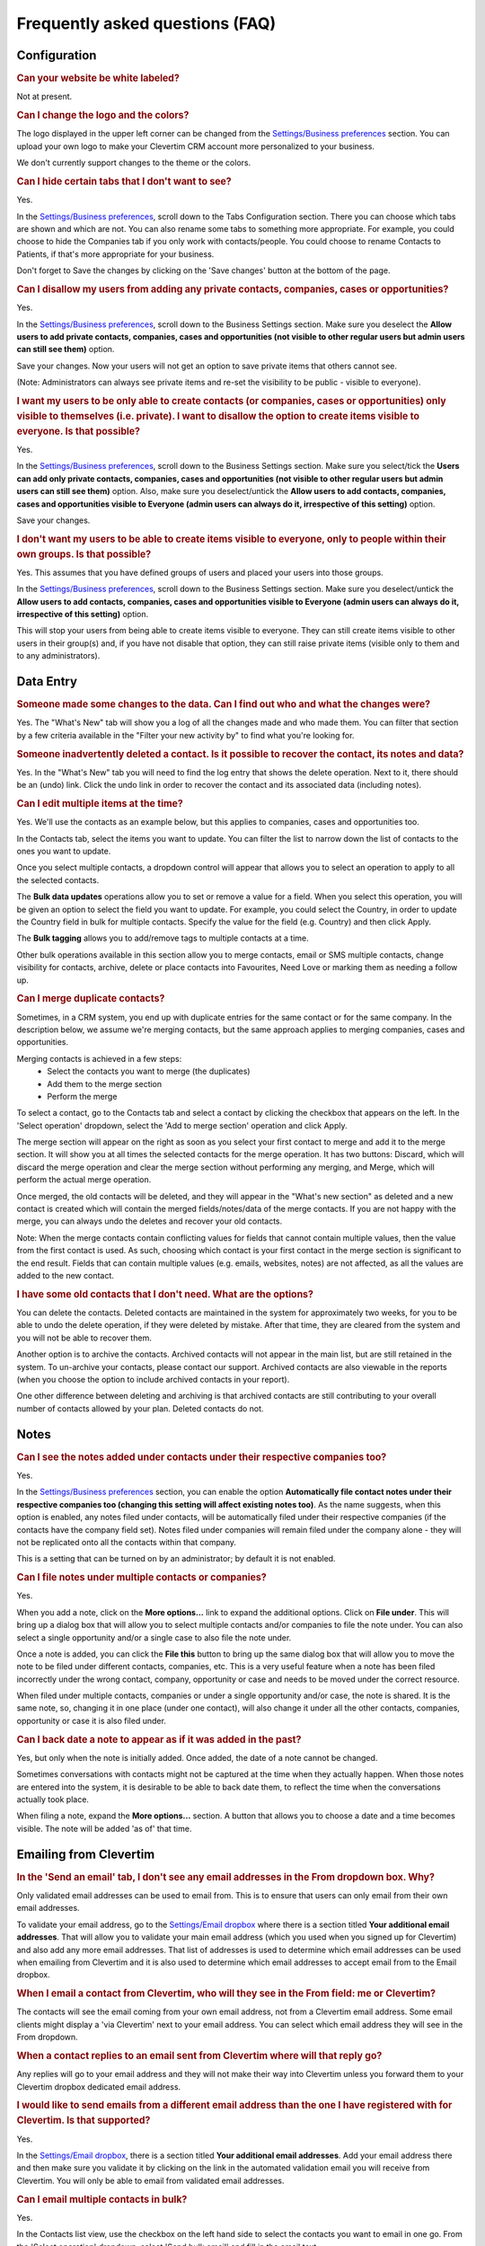 Frequently asked questions (FAQ)
================================

Configuration
-------------

.. rubric:: Can your website be white labeled?

Not at present.

.. rubric:: Can I change the logo and the colors?

The logo displayed in the upper left corner can be changed from the `Settings/Business preferences <https://www.clevertim.com/welcome/#bus-prefs>`_ section. You can upload your own logo to make your Clevertim CRM account more personalized to your business.

We don't currently support changes to the theme or the colors.

.. rubric:: Can I hide certain tabs that I don't want to see?

Yes.

In the `Settings/Business preferences <https://www.clevertim.com/welcome/#bus-prefs>`_, scroll down to the Tabs Configuration section.
There you can choose which tabs are shown and which are not. You can also rename some tabs to something more appropriate.
For example, you could choose to hide the Companies tab if you only work with contacts/people. You could choose to rename Contacts to Patients, if that's more appropriate for your business.

Don't forget to Save the changes by clicking on the 'Save changes' button at the bottom of the page.


.. rubric:: Can I disallow my users from adding any private contacts, companies, cases or opportunities?

Yes.

In the `Settings/Business preferences <https://www.clevertim.com/welcome/#bus-prefs>`_, scroll down to the Business Settings section.
Make sure you deselect the **Allow users to add private contacts, companies, cases and opportunities (not visible to other regular users but admin users can still see them)** option.

Save your changes. Now your users will not get an option to save private items that others cannot see.

(Note: Administrators can always see private items and re-set the visibility to be public - visible to everyone).


.. rubric:: I want my users to be only able to create contacts (or companies, cases or opportunities) only visible to themselves (i.e. private). I want to disallow the option to create items visible to everyone. Is that possible?

Yes.

In the `Settings/Business preferences <https://www.clevertim.com/welcome/#bus-prefs>`_, scroll down to the Business Settings section.
Make sure you select/tick the **Users can add only private contacts, companies, cases and opportunities (not visible to other regular users but admin users can still see them)** option.
Also, make sure you deselect/untick the **Allow users to add contacts, companies, cases and opportunities visible to Everyone (admin users can always do it, irrespective of this setting)** option.

Save your changes.

.. rubric:: I don't want my users to be able to create items visible to everyone, only to people within their own groups. Is that possible?

Yes. This assumes that you have defined groups of users and placed your users into those groups.

In the `Settings/Business preferences <https://www.clevertim.com/welcome/#bus-prefs>`_, scroll down to the Business Settings section.
Make sure you deselect/untick the **Allow users to add contacts, companies, cases and opportunities visible to Everyone (admin users can always do it, irrespective of this setting)** option.

This will stop your users from being able to create items visible to everyone. They can still create items visible to other users in their group(s) and, if you have not disable that option, they can still raise private items (visible only to them and to any administrators).


Data Entry
----------

.. rubric:: Someone made some changes to the data. Can I find out who and what the changes were?

Yes. The "What's New" tab will show you a log of all the changes made and who made them.
You can filter that section by a few criteria available in the "Filter your new activity by" to find what you're looking for.

.. rubric:: Someone inadvertently deleted a contact. Is it possible to recover the contact, its notes and data?

Yes. In the "What's New" tab you will need to find the log entry that shows the delete operation.
Next to it, there should be an (undo) link. Click the undo link in order to recover the contact and its associated data (including notes).

.. rubric:: Can I edit multiple items at the time?

Yes. We'll use the contacts as an example below, but this applies to companies, cases and opportunities too.

In the Contacts tab, select the items you want to update. You can filter the list to narrow down the list of contacts to the ones you want to update.

Once you select multiple contacts, a dropdown control will appear that allows you to select an operation to apply to all the selected contacts.

The **Bulk data updates** operations allow you to set or remove a value for a field. When you select this operation, you will be given an option to select the field you want to update. For example, you could select the Country, in order to update the Country field in bulk for multiple contacts.
Specify the value for the field (e.g. Country) and then click Apply.

The **Bulk tagging** allows you to add/remove tags to multiple contacts at a time.

Other bulk operations available in this section allow you to merge contacts, email or SMS multiple contacts, change visibility for contacts, archive, delete or place contacts into Favourites, Need Love or marking them as needing a follow up.

.. rubric:: Can I merge duplicate contacts?

Sometimes, in a CRM system, you end up with duplicate entries for the same contact or for the same company. In the description below, we assume we're merging contacts, but the same approach applies to merging companies, cases and opportunities.

Merging contacts is achieved in a few steps:
	* Select the contacts you want to merge (the duplicates)
	* Add them to the merge section
	* Perform the merge

To select a contact, go to the Contacts tab and select a contact by clicking the checkbox that appears on the left. In the 'Select operation' dropdown, select the 'Add to merge section' operation and click Apply.

The merge section will appear on the right as soon as you select your first contact to merge and add it to the merge section. It will show you at all times the selected contacts for the merge operation. It has two buttons: Discard, which will discard the merge operation and clear the merge section without performing any merging, and Merge, which will perform the actual merge operation.

Once merged, the old contacts will be deleted, and they will appear in the "What's new section" as deleted and a new contact is created which will contain the merged fields/notes/data of the merge contacts. If you are not happy with the merge, you can always undo the deletes and recover your old contacts.

Note: When the merge contacts contain conflicting values for fields that cannot contain multiple values, then the value from the first contact is used. As such, choosing which contact is your first contact in the merge section is significant to the end result. Fields that can contain multiple values (e.g. emails, websites, notes) are not affected, as all the values are added to the new contact.

.. rubric:: I have some old contacts that I don't need. What are the options?

You can delete the contacts. Deleted contacts are maintained in the system for approximately two weeks, for you to be able to undo the delete operation, if they were deleted by mistake. After that time, they are cleared from the system and you will not be able to recover them.

Another option is to archive the contacts. Archived contacts will not appear in the main list, but are still retained in the system. To un-archive your contacts, please contact our support.
Archived contacts are also viewable in the reports (when you choose the option to include archived contacts in your report).

One other difference between deleting and archiving is that archived contacts are still contributing to your overall number of contacts allowed by your plan. Deleted contacts do not.


Notes
-----

.. rubric:: Can I see the notes added under contacts under their respective companies too?

Yes.

In the `Settings/Business preferences <https://www.clevertim.com/welcome/#bus-prefs>`_ section, you can enable the option **Automatically file contact notes under their respective companies too (changing this setting will affect existing notes too)**. As the name suggests, when this option is enabled, any notes filed under contacts, will be automatically filed under their respective companies (if the contacts have the company field set). Notes filed under companies will remain filed under the company alone - they will not be replicated onto all the contacts within that company.

This is a setting that can be turned on by an administrator; by default it is not enabled.


.. rubric:: Can I file notes under multiple contacts or companies?

Yes.

When you add a note, click on the **More options...** link to expand the additional options. Click on **File under**. This will bring up a dialog box that will allow you to select multiple contacts and/or companies to file the note under. You can also select a single opportunity and/or a single case to also file the note under.

Once a note is added, you can click the **File this** button to bring up the same dialog box that will allow you to move the note to be filed under different contacts, companies, etc. This is a very useful feature when a note has been filed incorrectly under the wrong contact, company, opportunity or case and needs to be moved under the correct resource.

When filed under multiple contacts, companies or under a single opportunity and/or case, the note is shared. It is the same note, so, changing it in one place (under one contact), will also change it under all the other contacts, companies, opportunity or case it is also filed under.


.. rubric:: Can I back date a note to appear as if it was added in the past?

Yes, but only when the note is initially added. Once added, the date of a note cannot be changed.

Sometimes conversations with contacts might not be captured at the time when they actually happen. When those notes are entered into the system, it is desirable to be able to back date them, to reflect the time when the conversations actually took place.

When filing a note, expand the **More options...** section. A button that allows you to choose a date and a time becomes visible. The note will be added 'as of' that time.


Emailing from Clevertim
-----------------------

.. rubric:: In the 'Send an email' tab, I don't see any email addresses in the From dropdown box. Why?

Only validated email addresses can be used to email from. This is to ensure that users can only email from their own email addresses.

To validate your email address, go to the `Settings/Email dropbox <https://www.clevertim.com/welcome/#email-dropbox>`_ where there is a section titled **Your additional email addresses**.
That will allow you to validate your main email address (which you used when you signed up for Clevertim) and also add any more email addresses.
That list of addresses is used to determine which email addresses can be used when emailing from Clevertim and it is also used to determine which email addresses to accept email from to the Email dropbox.

.. rubric:: When I email a contact from Clevertim, who will they see in the From field: me or Clevertim?

The contacts will see the email coming from your own email address, not from a Clevertim email address.
Some email clients might display a 'via Clevertim' next to your email address.
You can select which email address they will see in the From dropdown.

.. rubric:: When a contact replies to an email sent from Clevertim where will that reply go?

Any replies will go to your email address and they will not make their way into Clevertim unless you forward them to your Clevertim dropbox dedicated email address.

.. rubric:: I would like to send emails from a different email address than the one I have registered with for Clevertim. Is that supported?

Yes.

In the `Settings/Email dropbox <https://www.clevertim.com/welcome/#email-dropbox>`_, there is a section titled **Your additional email addresses**. Add your email address there and then make sure you validate it by clicking on the link in the automated validation email you will receive from Clevertim.
You will only be able to email from validated email addresses.

.. rubric:: Can I email multiple contacts in bulk?

Yes.

In the Contacts list view, use the checkbox on the left hand side to select the contacts you want to email in one go.
From the 'Select operation' dropdown, select 'Send bulk email' and fill in the email text.



Sending SMS messages from Clevertim
-----------------------------------

.. rubric:: Why does the 'Send a SMS' section appear greyed out?

In order to send SMS messages from Clevertim you need to enable an SMS integration.
Currently, the only SMS integration we support is with SMS Global, a third party provider. You will need an account with them and credit with them, as the SMS messages will be sent via SMS Global who might charge for messages on some of their plans.

Once you create and fund your SMS Global account, to enable the SMS Global integration, go to `Settings/Applications <https://www.clevertim.com/welcome/#apps>`_ and click Enable on the SMS Global integration.

.. rubric:: When I try to send a SMS, I do not see any phone numbers in the To dropdown box. Why?

The To dropdown box is populated from the 'Phone no' field for the contact. Please make sure that you add a contact's mobile phone number in the 'Phone no' field.
Once added, the To dropdown box will be populated with the phone numbers for the contact (you might have to change tabs back and forth or refresh the page if the phone numbers are not picked up automatically once added).

.. rubric:: Can I send SMS messages to multiple contacts in bulk?

Yes.

In the Contacts list view, use the checkbox on the left hand side to select the contacts you want to email in one go.
From the 'Select operation' dropdown, select 'Send bulk SMS' and fill in the SMS text.
